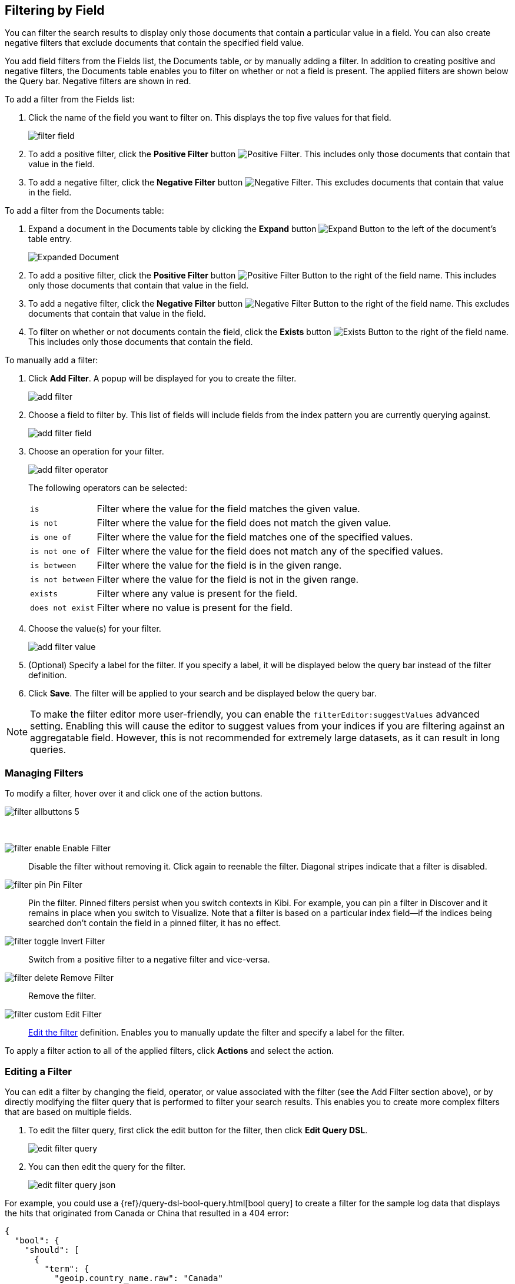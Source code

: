 [[field-filter]]
== Filtering by Field
You can filter the search results to display only those documents that contain
a particular value in a field. You can also create negative filters that
exclude documents that contain the specified field value.

You add field filters from the Fields list, the Documents table, or by manually
adding a filter. In addition to creating positive and negative filters, the
Documents table enables you to filter on whether or not a field is present. The
applied filters are shown below the Query bar. Negative filters are shown in red.

To add a filter from the Fields list:

. Click the name of the field you want to filter on. This displays the top
five values for that field.
+
image::images/filter-field.jpg[]
. To add a positive filter, click the *Positive Filter* button
image:images/PositiveFilter.jpg[Positive Filter].
This includes only those documents that contain that value in the field.
. To add a negative filter, click the *Negative Filter* button
image:images/NegativeFilter.jpg[Negative Filter].
This excludes documents that contain that value in the field.

To add a filter from the Documents table:

. Expand a document in the Documents table by clicking the *Expand* button
image:images/ExpandButton.jpg[Expand Button] to the left of the document's
table entry.
+
image::images/Expanded-Document.png[]
. To add a positive filter, click the *Positive Filter* button
image:images/PositiveFilter.jpg[Positive Filter Button] to the right of the
field name. This includes only those documents that contain that value in the
field.
. To add a negative filter, click the *Negative Filter* button
image:images/NegativeFilter.jpg[Negative Filter Button] to the right of the
field name. This excludes documents that contain that value in the field.
. To filter on whether or not documents contain the field, click the
*Exists* button image:images/ExistsButton.jpg[Exists Button] to the right of the
field name. This includes only those documents that contain the field.

To manually add a filter:

. Click *Add Filter*. A popup will be displayed for you to create the filter.
+
image::images/add_filter.png[]
. Choose a field to filter by. This list of fields will include fields from the
index pattern you are currently querying against.
+
image::images/add_filter_field.png[]
. Choose an operation for your filter.
+
image::images/add_filter_operator.png[]
The following operators can be selected:
[horizontal]
`is`:: Filter where the value for the field matches the given value.
`is not`:: Filter where the value for the field does not match the given value.
`is one of`:: Filter where the value for the field matches one of the specified values.
`is not one of`:: Filter where the value for the field does not match any of the specified values.
`is between`:: Filter where the value for the field is in the given range.
`is not between`:: Filter where the value for the field is not in the given range.
`exists`:: Filter where any value is present for the field.
`does not exist`:: Filter where no value is present for the field.
. Choose the value(s) for your filter.
+
image::images/add_filter_value.png[]
. (Optional) Specify a label for the filter. If you specify a label, it will be
displayed below the query bar instead of the filter definition.
. Click *Save*. The filter will be applied to your search and be displayed below
the query bar.

NOTE: To make the filter editor more user-friendly, you can enable the `filterEditor:suggestValues` advanced setting.
Enabling this will cause the editor to suggest values from your indices if you are filtering against an aggregatable
field. However, this is not recommended for extremely large datasets, as it can result in long queries.

[float]
[[filter-pinning]]
=== Managing Filters

To modify a filter, hover over it and click one of the action buttons.

image::images/filter-allbuttons_5.png[]

&nbsp;

image:images/filter-enable.png[] Enable Filter :: Disable the filter without
removing it. Click again to reenable the filter. Diagonal stripes indicate
that a filter is disabled.
image:images/filter-pin.png[] Pin Filter :: Pin the filter. Pinned filters
persist when you switch contexts in Kibi. For example, you can pin a filter
in Discover and it remains in place when you switch to Visualize.
Note that a filter is based on a particular index field--if the indices being
searched don't contain the field in a pinned filter, it has no effect.
image:images/filter-toggle.png[] Invert Filter :: Switch from a positive
filter to a negative filter and vice-versa.
image:images/filter-delete.png[] Remove Filter :: Remove the filter.
image:images/filter-custom.png[] Edit Filter :: <<filter-edit, Edit the
filter>> definition.  Enables you to manually update the filter and
specify a label for the filter.

To apply a filter action to all of the applied filters,
click *Actions* and select the action.

[float]
[[filter-edit]]
=== Editing a Filter
You can edit a filter by changing the field, operator, or value associated
with the filter (see the Add Filter section above), or by directly modifying
the filter query that is performed to filter your search results. This
enables you to create more complex filters that are based on multiple fields.

. To edit the filter query, first click the edit button for the filter, then
click *Edit Query DSL*.
+
image::images/edit_filter_query.png[]
. You can then edit the query for the filter.
+
image::images/edit_filter_query_json.png[]

For example, you could use a
{ref}/query-dsl-bool-query.html[bool query] to create a filter for the
sample log data that displays the hits that originated from Canada or China that resulted in a 404 error:

==========
[source,json]
{
  "bool": {
    "should": [
      {
        "term": {
          "geoip.country_name.raw": "Canada"
        }
      },
      {
        "term": {
          "geoip.country_name.raw": "China"
        }
      }
    ],
    "must": [
      {
        "term": {
          "response": "404"
        }
      }
    ]
  }
}
==========
